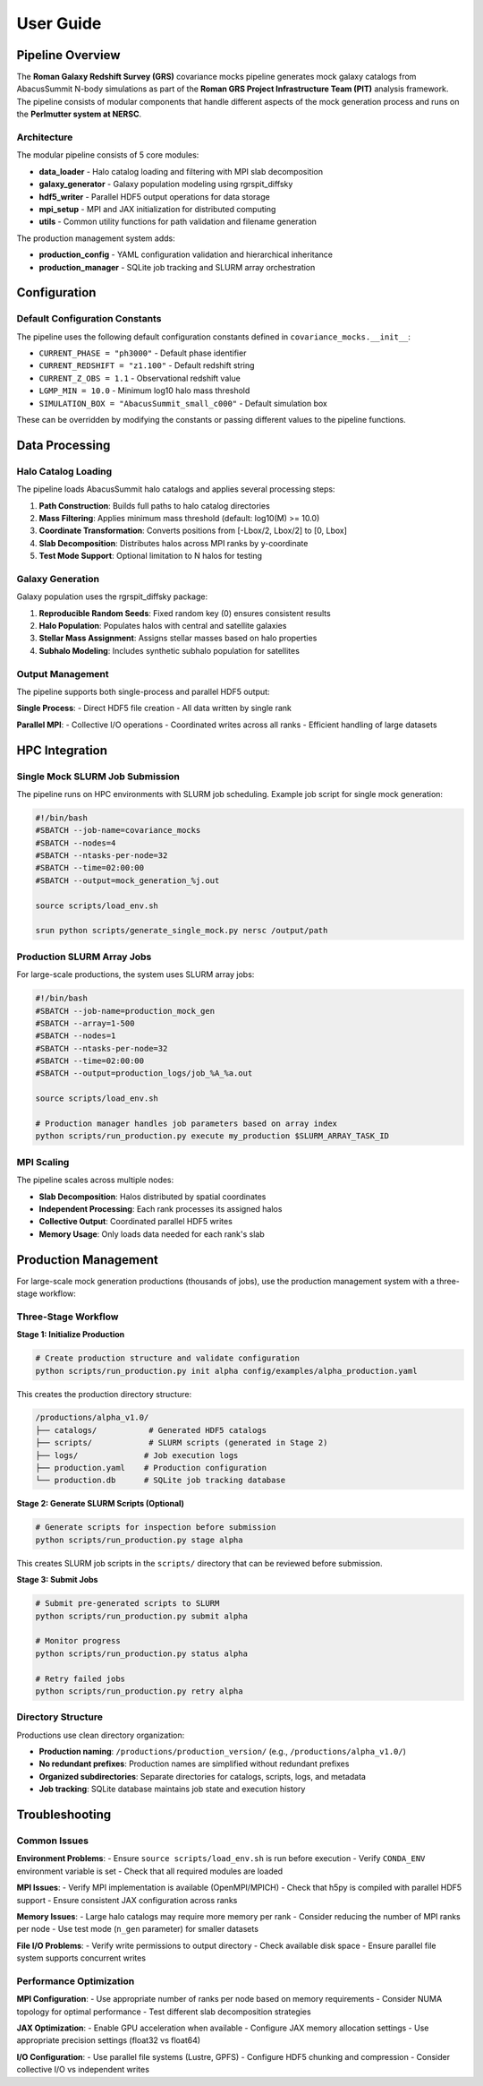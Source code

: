 User Guide
==========

Pipeline Overview
-----------------

The **Roman Galaxy Redshift Survey (GRS)** covariance mocks pipeline generates mock galaxy catalogs from AbacusSummit N-body simulations as part of the **Roman GRS Project Infrastructure Team (PIT)** analysis framework. The pipeline consists of modular components that handle different aspects of the mock generation process and runs on the **Perlmutter system at NERSC**.

Architecture
~~~~~~~~~~~~

The modular pipeline consists of 5 core modules:

* **data_loader** - Halo catalog loading and filtering with MPI slab decomposition
* **galaxy_generator** - Galaxy population modeling using rgrspit_diffsky  
* **hdf5_writer** - Parallel HDF5 output operations for data storage
* **mpi_setup** - MPI and JAX initialization for distributed computing
* **utils** - Common utility functions for path validation and filename generation

The production management system adds:

* **production_config** - YAML configuration validation and hierarchical inheritance
* **production_manager** - SQLite job tracking and SLURM array orchestration

Configuration
-------------

Default Configuration Constants
~~~~~~~~~~~~~~~~~~~~~~~~~~~~~~~

The pipeline uses the following default configuration constants defined in ``covariance_mocks.__init__``:

* ``CURRENT_PHASE = "ph3000"`` - Default phase identifier
* ``CURRENT_REDSHIFT = "z1.100"`` - Default redshift string  
* ``CURRENT_Z_OBS = 1.1`` - Observational redshift value
* ``LGMP_MIN = 10.0`` - Minimum log10 halo mass threshold
* ``SIMULATION_BOX = "AbacusSummit_small_c000"`` - Default simulation box

These can be overridden by modifying the constants or passing different values to the pipeline functions.

Data Processing
---------------

Halo Catalog Loading
~~~~~~~~~~~~~~~~~~~~

The pipeline loads AbacusSummit halo catalogs and applies several processing steps:

1. **Path Construction**: Builds full paths to halo catalog directories
2. **Mass Filtering**: Applies minimum mass threshold (default: log10(M) >= 10.0)
3. **Coordinate Transformation**: Converts positions from [-Lbox/2, Lbox/2] to [0, Lbox]
4. **Slab Decomposition**: Distributes halos across MPI ranks by y-coordinate
5. **Test Mode Support**: Optional limitation to N halos for testing

Galaxy Generation
~~~~~~~~~~~~~~~~~

Galaxy population uses the rgrspit_diffsky package:

1. **Reproducible Random Seeds**: Fixed random key (0) ensures consistent results
2. **Halo Population**: Populates halos with central and satellite galaxies
3. **Stellar Mass Assignment**: Assigns stellar masses based on halo properties
4. **Subhalo Modeling**: Includes synthetic subhalo population for satellites

Output Management
~~~~~~~~~~~~~~~~~

The pipeline supports both single-process and parallel HDF5 output:

**Single Process**:
- Direct HDF5 file creation
- All data written by single rank

**Parallel MPI**:
- Collective I/O operations
- Coordinated writes across all ranks
- Efficient handling of large datasets

HPC Integration
---------------

Single Mock SLURM Job Submission
~~~~~~~~~~~~~~~~~~~~~~~~~~~~~~~~~

The pipeline runs on HPC environments with SLURM job scheduling. Example job script for single mock generation:

.. code-block:: bash

   #!/bin/bash
   #SBATCH --job-name=covariance_mocks
   #SBATCH --nodes=4
   #SBATCH --ntasks-per-node=32
   #SBATCH --time=02:00:00
   #SBATCH --output=mock_generation_%j.out
   
   source scripts/load_env.sh
   
   srun python scripts/generate_single_mock.py nersc /output/path

Production SLURM Array Jobs
~~~~~~~~~~~~~~~~~~~~~~~~~~~

For large-scale productions, the system uses SLURM array jobs:

.. code-block:: bash

   #!/bin/bash
   #SBATCH --job-name=production_mock_gen
   #SBATCH --array=1-500
   #SBATCH --nodes=1
   #SBATCH --ntasks-per-node=32
   #SBATCH --time=02:00:00
   #SBATCH --output=production_logs/job_%A_%a.out
   
   source scripts/load_env.sh
   
   # Production manager handles job parameters based on array index
   python scripts/run_production.py execute my_production $SLURM_ARRAY_TASK_ID

MPI Scaling
~~~~~~~~~~~

The pipeline scales across multiple nodes:

* **Slab Decomposition**: Halos distributed by spatial coordinates
* **Independent Processing**: Each rank processes its assigned halos
* **Collective Output**: Coordinated parallel HDF5 writes
* **Memory Usage**: Only loads data needed for each rank's slab

Production Management
---------------------

For large-scale mock generation productions (thousands of jobs), use the production management system with a three-stage workflow:

Three-Stage Workflow
~~~~~~~~~~~~~~~~~~~~~

**Stage 1: Initialize Production**

.. code-block:: bash

   # Create production structure and validate configuration
   python scripts/run_production.py init alpha config/examples/alpha_production.yaml

This creates the production directory structure:

.. code-block:: text

   /productions/alpha_v1.0/
   ├── catalogs/           # Generated HDF5 catalogs
   ├── scripts/            # SLURM scripts (generated in Stage 2)
   ├── logs/              # Job execution logs
   ├── production.yaml    # Production configuration
   └── production.db      # SQLite job tracking database

**Stage 2: Generate SLURM Scripts (Optional)**

.. code-block:: bash

   # Generate scripts for inspection before submission
   python scripts/run_production.py stage alpha

This creates SLURM job scripts in the ``scripts/`` directory that can be reviewed before submission.

**Stage 3: Submit Jobs**

.. code-block:: bash

   # Submit pre-generated scripts to SLURM
   python scripts/run_production.py submit alpha

   # Monitor progress
   python scripts/run_production.py status alpha

   # Retry failed jobs
   python scripts/run_production.py retry alpha

Directory Structure
~~~~~~~~~~~~~~~~~~~

Productions use clean directory organization:

* **Production naming**: ``/productions/production_version/`` (e.g., ``/productions/alpha_v1.0/``)
* **No redundant prefixes**: Production names are simplified without redundant prefixes
* **Organized subdirectories**: Separate directories for catalogs, scripts, logs, and metadata
* **Job tracking**: SQLite database maintains job state and execution history

Troubleshooting
---------------

Common Issues
~~~~~~~~~~~~~

**Environment Problems**:
- Ensure ``source scripts/load_env.sh`` is run before execution
- Verify ``CONDA_ENV`` environment variable is set
- Check that all required modules are loaded

**MPI Issues**:
- Verify MPI implementation is available (OpenMPI/MPICH)
- Check that h5py is compiled with parallel HDF5 support
- Ensure consistent JAX configuration across ranks

**Memory Issues**:
- Large halo catalogs may require more memory per rank
- Consider reducing the number of MPI ranks per node
- Use test mode (``n_gen`` parameter) for smaller datasets

**File I/O Problems**:
- Verify write permissions to output directory
- Check available disk space
- Ensure parallel file system supports concurrent writes

Performance Optimization
~~~~~~~~~~~~~~~~~~~~~~~~

**MPI Configuration**:
- Use appropriate number of ranks per node based on memory requirements
- Consider NUMA topology for optimal performance
- Test different slab decomposition strategies

**JAX Optimization**:
- Enable GPU acceleration when available
- Configure JAX memory allocation settings
- Use appropriate precision settings (float32 vs float64)

**I/O Configuration**:
- Use parallel file systems (Lustre, GPFS)
- Configure HDF5 chunking and compression
- Consider collective I/O vs independent writes